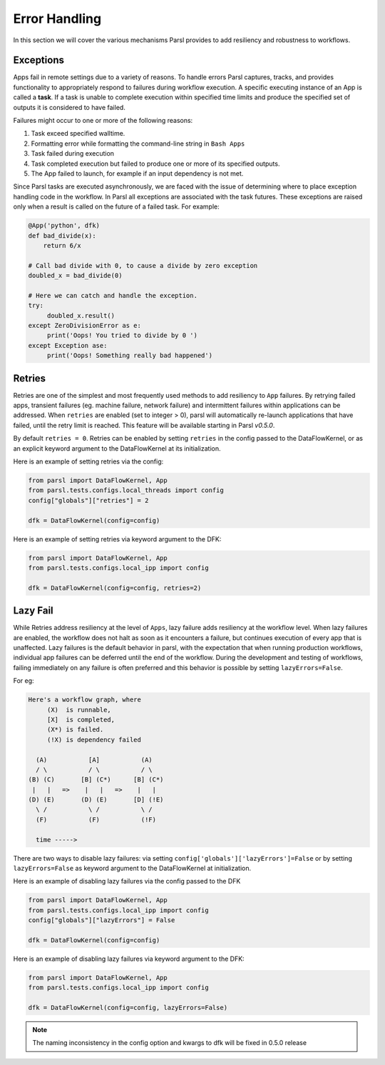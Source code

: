 .. _label-exceptions:

Error Handling
==============

In this section we will cover the various mechanisms Parsl provides to add resiliency
and robustness to workflows.

Exceptions
----------

Apps fail in remote settings due to a variety of reasons. To handle errors
Parsl captures, tracks, and provides functionality to appropriately respond to failures during
workflow execution. A specific executing instance of an App is called a **task**.
If a task is unable to complete execution within specified time limits and produce
the specified set of outputs it is considered to have failed.

Failures might occur to one or more of the following reasons:

1. Task exceed specified walltime.
2. Formatting error while formatting the command-line string in ``Bash Apps``
3. Task failed during execution
4. Task completed execution but failed to produce one or more of its specified
   outputs.
5. The App failed to launch, for example if an input dependency is not met.


Since Parsl tasks are executed asynchronously, we are faced with the issue of
determining where to place exception handling code in the workflow.
In Parsl all exceptions are associated with the task futures. These exceptions are raised only when a result is called on the future
of a failed task. For example:

.. code-block:: python

      @App('python', dfk)
      def bad_divide(x):
          return 6/x

      # Call bad divide with 0, to cause a divide by zero exception
      doubled_x = bad_divide(0)

      # Here we can catch and handle the exception.
      try:
           doubled_x.result()
      except ZeroDivisionError as e:
           print('Oops! You tried to divide by 0 ')
      except Exception ase:
           print('Oops! Something really bad happened')


Retries
-------

Retries are one of the simplest and most frequently used methods to add resiliency
to ``App`` failures. By retrying failed apps, transient failures (eg. machine failure,
network failure) and intermittent failures within applications can be addressed.
When ``retries`` are enabled (set to integer > 0), parsl will automatically
re-launch applications that have failed, until the retry limit is reached.
This feature will be available starting in Parsl `v0.5.0`.

By default ``retries = 0``. Retries can be enabled by setting ``retries`` in the
config passed to the DataFlowKernel, or as an explicit keyword argument to the
DataFlowKernel at its initialization.

Here is an example of setting retries via the config:

.. code-block:: python

   from parsl import DataFlowKernel, App
   from parsl.tests.configs.local_threads import config
   config["globals"]["retries"] = 2

   dfk = DataFlowKernel(config=config)



Here is an example of setting retries via keyword argument to the DFK:

.. code-block:: python

   from parsl import DataFlowKernel, App
   from parsl.tests.configs.local_ipp import config

   dfk = DataFlowKernel(config=config, retries=2)


Lazy Fail
---------

While Retries address resiliency at the level of ``Apps``, lazy failure adds
resiliency at the workflow level. When lazy failures are enabled, the workflow does
not halt as soon as it encounters a failure, but continues execution of every
app that is unaffected. Lazy failures is the default behavior in parsl, with the
expectation that when running production workflows, individual app failures can be
deferred until the end of the workflow. During the development and testing of
workflows, failing immediately on any failure is often preferred and this behavior
is possible by setting ``lazyErrors=False``.


For eg:

.. code-block:: python

    Here's a workflow graph, where
         (X)  is runnable,
         [X]  is completed,
         (X*) is failed.
         (!X) is dependency failed

      (A)           [A]           (A)
      / \           / \           / \
    (B) (C)       [B] (C*)      [B] (C*)
     |   |   =>    |   |   =>    |   |
    (D) (E)       (D) (E)       [D] (!E)
      \ /           \ /           \ /
      (F)           (F)           (!F)

      time ----->


There are two ways to disable lazy failures: via setting ``config['globals']['lazyErrors']=False``
or by setting ``lazyErrors=False`` as keyword argument to the DataFlowKernel at initialization.

Here is an example of disabling lazy failures via the config passed to the DFK

.. code-block:: python

   from parsl import DataFlowKernel, App
   from parsl.tests.configs.local_ipp import config
   config["globals"]["lazyErrors"] = False

   dfk = DataFlowKernel(config=config)



Here is an example of disabling lazy failures via keyword argument to the DFK:

.. code-block:: python

   from parsl import DataFlowKernel, App
   from parsl.tests.configs.local_ipp import config

   dfk = DataFlowKernel(config=config, lazyErrors=False)

.. note:: The naming inconsistency in the config option and kwargs to dfk will be fixed
          in 0.5.0 release
